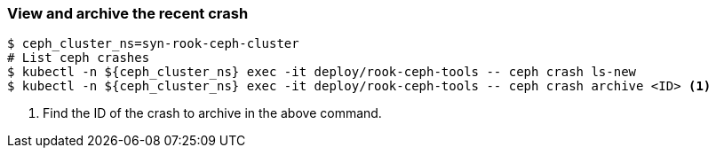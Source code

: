 === View and archive the recent crash

[source,console,subs="+attributes"]
----
$ ceph_cluster_ns=syn-rook-ceph-cluster
# List ceph crashes
$ kubectl -n ${ceph_cluster_ns} exec -it deploy/rook-ceph-tools -- ceph crash ls-new
$ kubectl -n ${ceph_cluster_ns} exec -it deploy/rook-ceph-tools -- ceph crash archive <ID> <1>
----
<1> Find the ID of the crash to archive in the above command.
